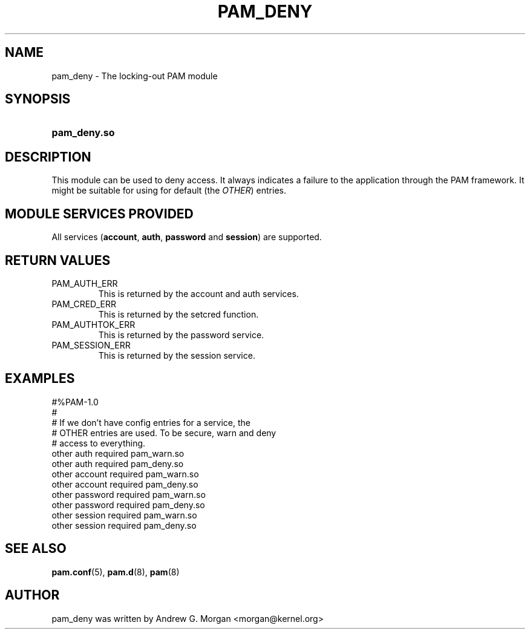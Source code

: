 .\" ** You probably do not want to edit this file directly **
.\" It was generated using the DocBook XSL Stylesheets (version 1.69.1).
.\" Instead of manually editing it, you probably should edit the DocBook XML
.\" source for it and then use the DocBook XSL Stylesheets to regenerate it.
.TH "PAM_DENY" "8" "02/03/2006" "Linux\-PAM Manual" "Linux\-PAM Manual"
.\" disable hyphenation
.nh
.\" disable justification (adjust text to left margin only)
.ad l
.SH "NAME"
pam_deny \- The locking\-out PAM module
.SH "SYNOPSIS"
.HP 12
\fBpam_deny.so\fR
.SH "DESCRIPTION"
.PP
This module can be used to deny access. It always indicates a failure to the application through the PAM framework. It might be suitable for using for default (the
\fIOTHER\fR) entries.
.SH "MODULE SERVICES PROVIDED"
.PP
All services (\fBaccount\fR,
\fBauth\fR,
\fBpassword\fR
and
\fBsession\fR) are supported.
.SH "RETURN VALUES"
.PP
.TP
PAM_AUTH_ERR
This is returned by the account and auth services.
.TP
PAM_CRED_ERR
This is returned by the setcred function.
.TP
PAM_AUTHTOK_ERR
This is returned by the password service.
.TP
PAM_SESSION_ERR
This is returned by the session service.
.SH "EXAMPLES"
.PP
.nf
        #%PAM\-1.0
        #
        # If we don't have config entries for a service, the
        # OTHER entries are used. To be secure, warn and deny
        # access to everything.
        other auth     required       pam_warn.so
        other auth     required       pam_deny.so
        other account  required       pam_warn.so
        other account  required       pam_deny.so
        other password required       pam_warn.so
        other password required       pam_deny.so
        other session  required       pam_warn.so
        other session  required       pam_deny.so
      
.fi
.sp
.SH "SEE ALSO"
.PP
\fBpam.conf\fR(5),
\fBpam.d\fR(8),
\fBpam\fR(8)
.SH "AUTHOR"
.PP
pam_deny was written by Andrew G. Morgan <morgan@kernel.org>
